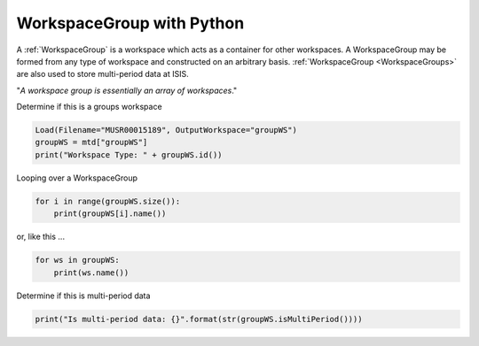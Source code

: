 .. _05_group_ws_py:

===========================
WorkspaceGroup with Python
===========================


A :ref:`WorkspaceGroup` is a workspace which acts as a container for other workspaces. A WorkspaceGroup may be formed from any type of workspace and constructed on an arbitrary basis. :ref:`WorkspaceGroup <WorkspaceGroups>` are also used to store multi-period data at ISIS.

"*A workspace group is essentially an array of workspaces*."

Determine if this is a groups workspace

.. code-block:: python

    Load(Filename="MUSR00015189", OutputWorkspace="groupWS")
    groupWS = mtd["groupWS"]
    print("Workspace Type: " + groupWS.id())

Looping over a WorkspaceGroup

.. code-block:: python

    for i in range(groupWS.size()):
        print(groupWS[i].name())

or, like this ...

.. code-block:: python

    for ws in groupWS:
        print(ws.name())

Determine if this is multi-period data

.. code-block:: python

    print("Is multi-period data: {}".format(str(groupWS.isMultiPeriod())))

